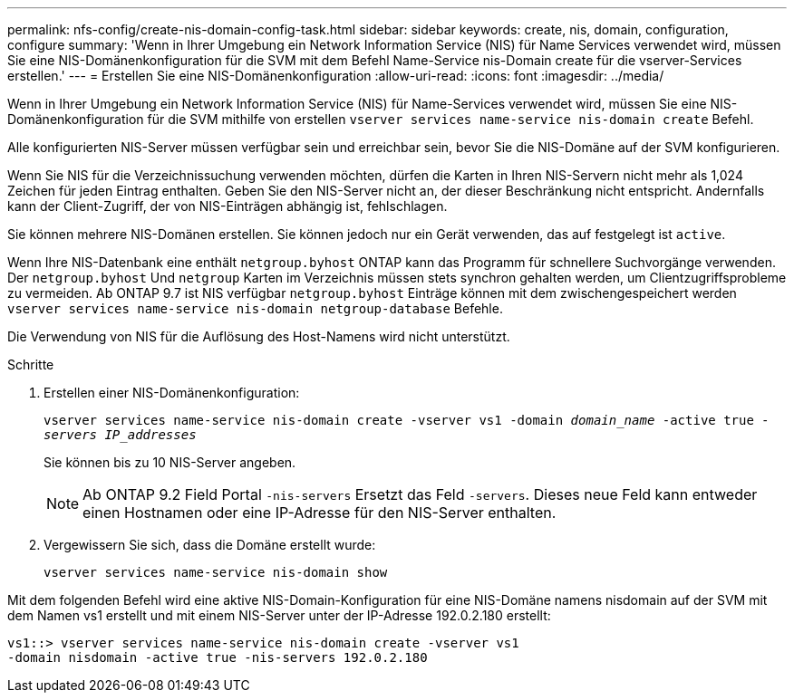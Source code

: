 ---
permalink: nfs-config/create-nis-domain-config-task.html 
sidebar: sidebar 
keywords: create, nis, domain, configuration, configure 
summary: 'Wenn in Ihrer Umgebung ein Network Information Service (NIS) für Name Services verwendet wird, müssen Sie eine NIS-Domänenkonfiguration für die SVM mit dem Befehl Name-Service nis-Domain create für die vserver-Services erstellen.' 
---
= Erstellen Sie eine NIS-Domänenkonfiguration
:allow-uri-read: 
:icons: font
:imagesdir: ../media/


[role="lead"]
Wenn in Ihrer Umgebung ein Network Information Service (NIS) für Name-Services verwendet wird, müssen Sie eine NIS-Domänenkonfiguration für die SVM mithilfe von erstellen `vserver services name-service nis-domain create` Befehl.

Alle konfigurierten NIS-Server müssen verfügbar sein und erreichbar sein, bevor Sie die NIS-Domäne auf der SVM konfigurieren.

Wenn Sie NIS für die Verzeichnissuchung verwenden möchten, dürfen die Karten in Ihren NIS-Servern nicht mehr als 1,024 Zeichen für jeden Eintrag enthalten. Geben Sie den NIS-Server nicht an, der dieser Beschränkung nicht entspricht. Andernfalls kann der Client-Zugriff, der von NIS-Einträgen abhängig ist, fehlschlagen.

Sie können mehrere NIS-Domänen erstellen. Sie können jedoch nur ein Gerät verwenden, das auf festgelegt ist `active`.

Wenn Ihre NIS-Datenbank eine enthält `netgroup.byhost` ONTAP kann das Programm für schnellere Suchvorgänge verwenden. Der `netgroup.byhost` Und `netgroup` Karten im Verzeichnis müssen stets synchron gehalten werden, um Clientzugriffsprobleme zu vermeiden. Ab ONTAP 9.7 ist NIS verfügbar `netgroup.byhost` Einträge können mit dem zwischengespeichert werden `vserver services name-service nis-domain netgroup-database` Befehle.

Die Verwendung von NIS für die Auflösung des Host-Namens wird nicht unterstützt.

.Schritte
. Erstellen einer NIS-Domänenkonfiguration:
+
`vserver services name-service nis-domain create -vserver vs1 -domain _domain_name_ -active true _-servers IP_addresses_`

+
Sie können bis zu 10 NIS-Server angeben.

+
[NOTE]
====
Ab ONTAP 9.2 Field Portal `-nis-servers` Ersetzt das Feld `-servers`. Dieses neue Feld kann entweder einen Hostnamen oder eine IP-Adresse für den NIS-Server enthalten.

====
. Vergewissern Sie sich, dass die Domäne erstellt wurde:
+
`vserver services name-service nis-domain show`



Mit dem folgenden Befehl wird eine aktive NIS-Domain-Konfiguration für eine NIS-Domäne namens nisdomain auf der SVM mit dem Namen vs1 erstellt und mit einem NIS-Server unter der IP-Adresse 192.0.2.180 erstellt:

[listing]
----
vs1::> vserver services name-service nis-domain create -vserver vs1
-domain nisdomain -active true -nis-servers 192.0.2.180
----